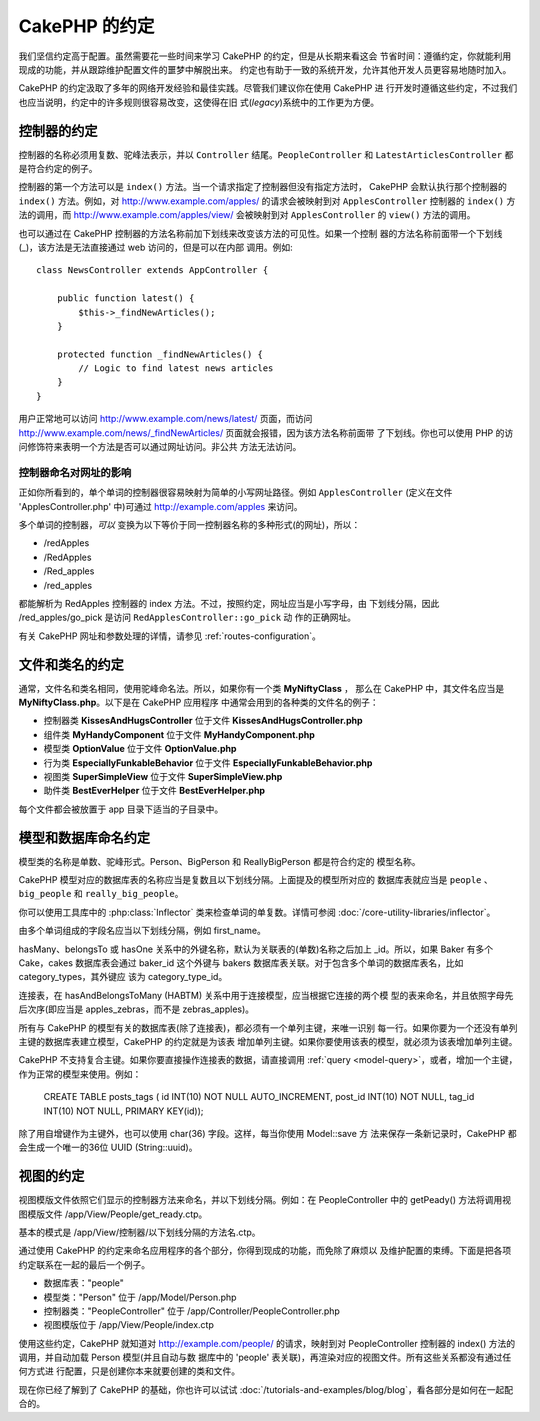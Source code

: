 CakePHP 的约定
##############

我们坚信约定高于配置。虽然需要花一些时间来学习 CakePHP 的约定，但是从长期来看这会
节省时间：遵循约定，你就能利用现成的功能，并从跟踪维护配置文件的噩梦中解脱出来。
约定也有助于一致的系统开发，允许其他开发人员更容易地随时加入。

CakePHP 的约定汲取了多年的网络开发经验和最佳实践。尽管我们建议你在使用 CakePHP 进
行开发时遵循这些约定，不过我们也应当说明，约定中的许多规则很容易改变，这使得在旧
式(*legacy*)系统中的工作更为方便。

控制器的约定
============

控制器的名称必须用复数、驼峰法表示，并以 ``Controller`` 结尾。``PeopleController`` 
和 ``LatestArticlesController`` 都是符合约定的例子。

控制器的第一个方法可以是 ``index()`` 方法。当一个请求指定了控制器但没有指定方法时，
CakePHP 会默认执行那个控制器的 ``index()`` 方法。例如，对 
http://www.example.com/apples/ 的请求会被映射到对 ``ApplesController`` 控制器的 
``index()`` 方法的调用，而 http://www.example.com/apples/view/ 会被映射到对 
``ApplesController`` 的 ``view()`` 方法的调用。

也可以通过在 CakePHP 控制器的方法名称前加下划线来改变该方法的可见性。如果一个控制
器的方法名称前面带一个下划线(_)，该方法是无法直接通过 web 访问的，但是可以在内部
调用。例如::

    class NewsController extends AppController {

        public function latest() {
            $this->_findNewArticles();
        }

        protected function _findNewArticles() {
            // Logic to find latest news articles
        }
    }


用户正常地可以访问 http://www.example.com/news/latest/ 页面，而访问
http://www.example.com/news/\_findNewArticles/ 页面就会报错，因为该方法名称前面带
了下划线。你也可以使用 PHP 的访问修饰符来表明一个方法是否可以通过网址访问。非公共
方法无法访问。

控制器命名对网址的影响
~~~~~~~~~~~~~~~~~~~~~~~~~~~~~~~~~~~~~~~

正如你所看到的，单个单词的控制器很容易映射为简单的小写网址路径。例如 
``ApplesController`` (定义在文件 'ApplesController.php' 中)可通过 
http://example.com/apples 来访问。

多个单词的控制器，*可以* 变换为以下等价于同一控制器名称的多种形式(的网址)，所以：


-  /redApples
-  /RedApples
-  /Red\_apples
-  /red\_apples

都能解析为 RedApples 控制器的 index 方法。不过，按照约定，网址应当是小写字母，由
下划线分隔，因此 /red\_apples/go\_pick 是访问 ``RedApplesController::go_pick`` 动
作的正确网址。

有关 CakePHP 网址和参数处理的详情，请参见 :ref:`routes-configuration`。

.. _file-and-classname-conventions:

文件和类名的约定
================

通常，文件名和类名相同，使用驼峰命名法。所以，如果你有一个类 **MyNiftyClass** ，
那么在 CakePHP 中，其文件名应当是 **MyNiftyClass.php**。以下是在 CakePHP 应用程序
中通常会用到的各种类的文件名的例子：


-  控制器类 **KissesAndHugsController** 位于文件 **KissesAndHugsController.php**
-  组件类 **MyHandyComponent** 位于文件 **MyHandyComponent.php**
-  模型类 **OptionValue** 位于文件 **OptionValue.php**
-  行为类 **EspeciallyFunkableBehavior** 位于文件 **EspeciallyFunkableBehavior.php**
-  视图类 **SuperSimpleView** 位于文件 **SuperSimpleView.php**
-  助件类 **BestEverHelper** 位于文件 **BestEverHelper.php**

每个文件都会被放置于 app 目录下适当的子目录中。

模型和数据库命名约定
==============================

模型类的名称是单数、驼峰形式。Person、BigPerson 和 ReallyBigPerson 都是符合约定的
模型名称。

CakePHP 模型对应的数据库表的名称应当是复数且以下划线分隔。上面提及的模型所对应的
数据库表就应当是 ``people`` 、 ``big_people`` 和 ``really_big_people``。

你可以使用工具库中的 :php:class:`Inflector` 类来检查单词的单复数。详情可参阅 
:doc:`/core-utility-libraries/inflector`。

由多个单词组成的字段名应当以下划线分隔，例如 first_name。

hasMany、belongsTo 或 hasOne 关系中的外键名称，默认为关联表的(单数)名称之后加上 
\_id。所以，如果 Baker 有多个 Cake，cakes 数据库表会通过 baker\_id 这个外键与 
bakers 数据库表关联。对于包含多个单词的数据库表名，比如 category_types，其外键应
该为 category\_type\_id。

连接表，在 hasAndBelongsToMany (HABTM) 关系中用于连接模型，应当根据它连接的两个模
型的表来命名，并且依照字母先后次序(即应当是 apples\_zebras，而不是 zebras\_apples)。

所有与 CakePHP 的模型有关的数据库表(除了连接表)，都必须有一个单列主键，来唯一识别
每一行。如果你要为一个还没有单列主键的数据库表建立模型，CakePHP 的约定就是为该表
增加单列主键。如果你要使用该表的模型，就必须为该表增加单列主键。

CakePHP 不支持复合主键。如果你要直接操作连接表的数据，请直接调用 
:ref:`query <model-query>`，或者，增加一个主键，作为正常的模型来使用。例如：

    CREATE TABLE posts_tags (
    id INT(10) NOT NULL AUTO_INCREMENT,
    post_id INT(10) NOT NULL,
    tag_id INT(10) NOT NULL,
    PRIMARY KEY(id));

除了用自增键作为主键外，也可以使用 char(36) 字段。这样，每当你使用 Model::save 方
法来保存一条新记录时，CakePHP 都会生成一个唯一的36位 UUID (String::uuid)。

视图的约定
==========

视图模版文件依照它们显示的控制器方法来命名，并以下划线分隔。例如：在 
PeopleController 中的 getPeady() 方法将调用视图模版文件 
/app/View/People/get\_ready.ctp。

基本的模式是 /app/View/控制器/以下划线分隔的方法名.ctp。

通过使用 CakePHP 的约定来命名应用程序的各个部分，你得到现成的功能，而免除了麻烦以
及维护配置的束缚。下面是把各项约定联系在一起的最后一个例子。

-  数据库表："people"
-  模型类："Person" 位于 /app/Model/Person.php
-  控制器类："PeopleController" 位于 /app/Controller/PeopleController.php
-  视图模版位于 /app/View/People/index.ctp

使用这些约定，CakePHP 就知道对 http://example.com/people/ 的请求，映射到对 
PeopleController 控制器的 index() 方法的调用，并自动加载 Person 模型(并且自动与数
据库中的 'people' 表关联)，再渲染对应的视图文件。所有这些关系都没有通过任何方式进
行配置，只是创建你本来就要创建的类和文件。

现在你已经了解到了 CakePHP 的基础，你也许可以试试
:doc:`/tutorials-and-examples/blog/blog`，看各部分是如何在一起配合的。


.. meta::
    :title lang=zh_CN: CakePHP Conventions
    :keywords lang=zh_CN: web development experience,maintenance nightmare,index method,legacy systems,method names,php class,uniform system,config files,tenets,apples,conventions,conventional controller,best practices,maps,visibility,news articles,functionality,logic,cakephp,developers
